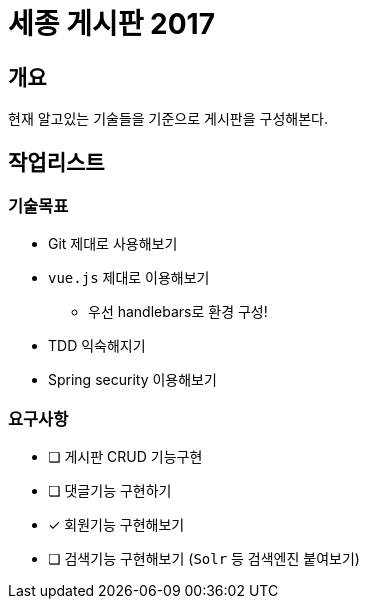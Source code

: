 = 세종 게시판 2017

== 개요

현재 알고있는 기술들을 기준으로 게시판을 구성해본다.

== 작업리스트

=== 기술목표

* Git 제대로 사용해보기
* `vue.js` 제대로 이용해보기
** 우선 handlebars로 환경 구성!
* TDD 익숙해지기
* Spring security 이용해보기

=== 요구사항

* [ ] 게시판 CRUD 기능구현
* [ ] 댓글기능 구현하기
* [x] 회원기능 구현해보기
* [ ] 검색기능 구현해보기 (`Solr` 등 검색엔진 붙여보기)
